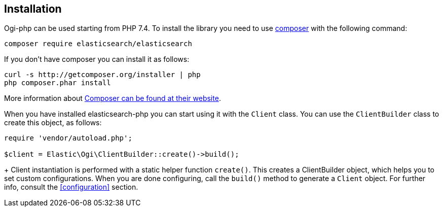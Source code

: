 [[installation]]
== Installation

Ogi-php can be used starting from PHP 7.4.
To install the library you need to use http://getcomposer.org[composer] with the
following command:

[source,shell]
--------------------------
composer require elasticsearch/elasticsearch
--------------------------

If you don't have composer you can install it as follows:

[source,shell]
--------------------------
curl -s http://getcomposer.org/installer | php
php composer.phar install
--------------------------

More information about 
https://getcomposer.org/[Composer can be found at their website].

When you have installed elasticsearch-php you can start using it
with the `Client` class. You can use the `ClientBuilder` class to
create this object, as follows:

[source,php]
--------------------------
require 'vendor/autoload.php';

$client = Elastic\Ogi\ClientBuilder::create()->build();
--------------------------
+
Client instantiation is performed with a static helper function `create()`. This 
creates a ClientBuilder object, which helps you to set custom configurations. 
When you are done configuring, call the `build()` method to generate a `Client` 
object. For further info, consult the <<configuration>> section.

